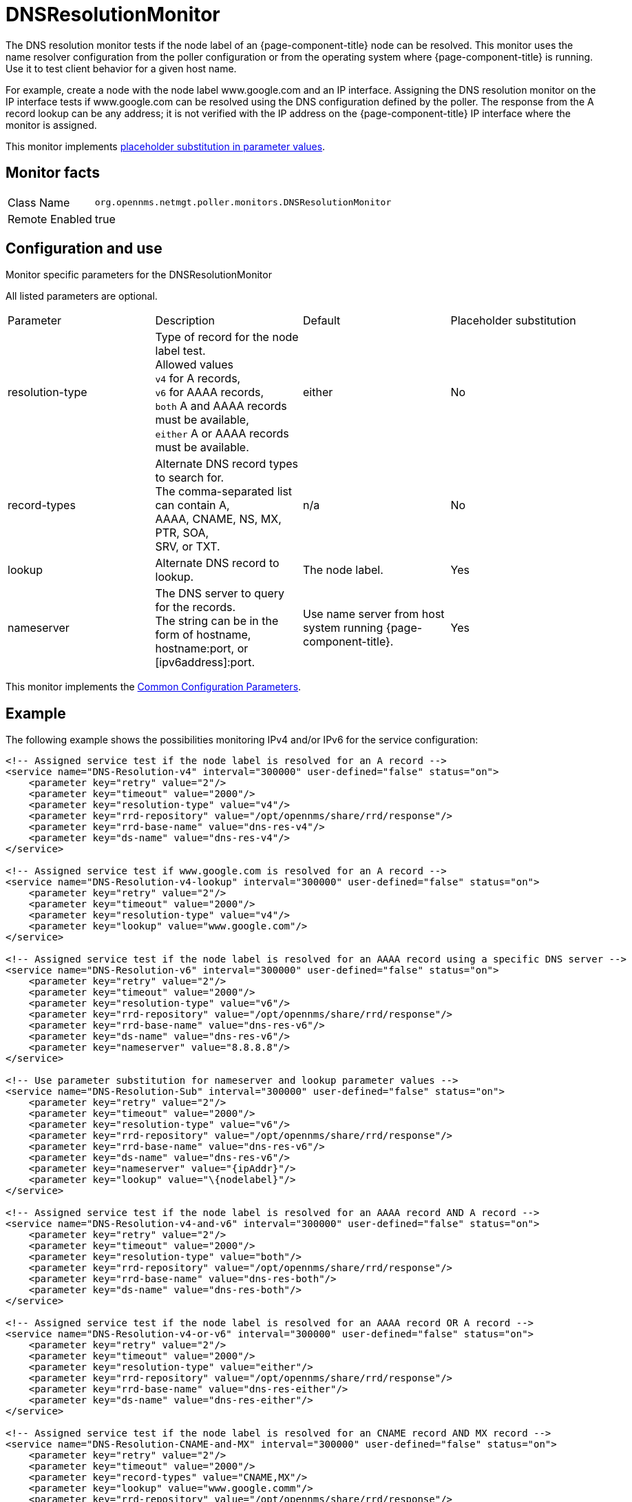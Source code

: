 
[[poller-dns-resolution-monitor]]
= DNSResolutionMonitor

The DNS resolution monitor tests if the node label of an {page-component-title} node can be resolved.
This monitor uses the name resolver configuration from the poller configuration or from the operating system where {page-component-title} is running.
Use it to test client behavior for a given host name.

For example, create a node with the node label www.google.com and an IP interface.
Assigning the DNS resolution monitor on the IP interface tests if www.google.com can be resolved using the DNS configuration defined by the poller.
The response from the A record lookup can be any address; it is not verified with the IP address on the {page-component-title} IP interface where the monitor is assigned.

This monitor implements <<service-assurance/monitors/introduction.adoc#ga-service-assurance-monitors-placeholder-substitution-parameters, placeholder substitution in parameter values>>.

== Monitor facts

[options="autowidth"]
|===
| Class Name | `org.opennms.netmgt.poller.monitors.DNSResolutionMonitor`
| Remote Enabled | true
|===

== Configuration and use

.Monitor specific parameters for the DNSResolutionMonitor
[options="header, autowidth"]

All listed parameters are optional. 

|===
| Parameter         | Description |               Default | Placeholder substitution
| resolution-type| Type of record for the node label test. +
                      Allowed values +
                      `v4` for A records, +
                      `v6` for AAAA records, +
                      `both` A and AAAA records must be available, +
                      `either` A or AAAA records must be available.  | either | No
| record-types   | Alternate DNS record types to search for. +
                      The comma-separated list can contain A, +
                      AAAA, CNAME, NS, MX, PTR, SOA, +
                      SRV, or TXT.                                  | n/a | No
| lookup         | Alternate DNS record to lookup.                    | The node label. | Yes
| nameserver      | The DNS server to query for the records. +
                      The string can be in the form of hostname, +
                      hostname:port, or [ipv6address]:port.             | Use name server from host system running {page-component-title}. | Yes
|===

This monitor implements the <<service-assurance/monitors/introduction.adoc#ga-service-assurance-monitors-common-parameters, Common Configuration Parameters>>.

== Example

The following example shows the possibilities monitoring IPv4 and/or IPv6 for the service configuration:

[source, xml]
----
<!-- Assigned service test if the node label is resolved for an A record -->
<service name="DNS-Resolution-v4" interval="300000" user-defined="false" status="on">
    <parameter key="retry" value="2"/>
    <parameter key="timeout" value="2000"/>
    <parameter key="resolution-type" value="v4"/>
    <parameter key="rrd-repository" value="/opt/opennms/share/rrd/response"/>
    <parameter key="rrd-base-name" value="dns-res-v4"/>
    <parameter key="ds-name" value="dns-res-v4"/>
</service>

<!-- Assigned service test if www.google.com is resolved for an A record -->
<service name="DNS-Resolution-v4-lookup" interval="300000" user-defined="false" status="on">
    <parameter key="retry" value="2"/>
    <parameter key="timeout" value="2000"/>
    <parameter key="resolution-type" value="v4"/>
    <parameter key="lookup" value="www.google.com"/>
</service>

<!-- Assigned service test if the node label is resolved for an AAAA record using a specific DNS server -->
<service name="DNS-Resolution-v6" interval="300000" user-defined="false" status="on">
    <parameter key="retry" value="2"/>
    <parameter key="timeout" value="2000"/>
    <parameter key="resolution-type" value="v6"/>
    <parameter key="rrd-repository" value="/opt/opennms/share/rrd/response"/>
    <parameter key="rrd-base-name" value="dns-res-v6"/>
    <parameter key="ds-name" value="dns-res-v6"/>
    <parameter key="nameserver" value="8.8.8.8"/>
</service>

<!-- Use parameter substitution for nameserver and lookup parameter values -->
<service name="DNS-Resolution-Sub" interval="300000" user-defined="false" status="on">
    <parameter key="retry" value="2"/>
    <parameter key="timeout" value="2000"/>
    <parameter key="resolution-type" value="v6"/>
    <parameter key="rrd-repository" value="/opt/opennms/share/rrd/response"/>
    <parameter key="rrd-base-name" value="dns-res-v6"/>
    <parameter key="ds-name" value="dns-res-v6"/>
    <parameter key="nameserver" value="{ipAddr}"/>
    <parameter key="lookup" value="\{nodelabel}"/>
</service>

<!-- Assigned service test if the node label is resolved for an AAAA record AND A record -->
<service name="DNS-Resolution-v4-and-v6" interval="300000" user-defined="false" status="on">
    <parameter key="retry" value="2"/>
    <parameter key="timeout" value="2000"/>
    <parameter key="resolution-type" value="both"/>
    <parameter key="rrd-repository" value="/opt/opennms/share/rrd/response"/>
    <parameter key="rrd-base-name" value="dns-res-both"/>
    <parameter key="ds-name" value="dns-res-both"/>
</service>

<!-- Assigned service test if the node label is resolved for an AAAA record OR A record -->
<service name="DNS-Resolution-v4-or-v6" interval="300000" user-defined="false" status="on">
    <parameter key="retry" value="2"/>
    <parameter key="timeout" value="2000"/>
    <parameter key="resolution-type" value="either"/>
    <parameter key="rrd-repository" value="/opt/opennms/share/rrd/response"/>
    <parameter key="rrd-base-name" value="dns-res-either"/>
    <parameter key="ds-name" value="dns-res-either"/>
</service>

<!-- Assigned service test if the node label is resolved for an CNAME record AND MX record -->
<service name="DNS-Resolution-CNAME-and-MX" interval="300000" user-defined="false" status="on">
    <parameter key="retry" value="2"/>
    <parameter key="timeout" value="2000"/>
    <parameter key="record-types" value="CNAME,MX"/>
    <parameter key="lookup" value="www.google.comm"/>
    <parameter key="rrd-repository" value="/opt/opennms/share/rrd/response"/>
    <parameter key="rrd-base-name" value="dns-res-cname-mx"/>
    <parameter key="ds-name" value="dns-res-cname-mx"/>
</service>

<monitor service="DNS-Resolution-v4" class-name="org.opennms.netmgt.poller.monitors.DNSResolutionMonitor" />
<monitor service="DNS-Resolution-v4-lookup" class-name="org.opennms.netmgt.poller.monitors.DNSResolutionMonitor" />
<monitor service="DNS-Resolution-v6" class-name="org.opennms.netmgt.poller.monitors.DNSResolutionMonitor" />
<monitor service="DNS-Resolution-Sub" class-name="org.opennms.netmgt.poller.monitors.DNSResolutionMonitor" />
<monitor service="DNS-Resolution-v4-and-v6" class-name="org.opennms.netmgt.poller.monitors.DNSResolutionMonitor" />
<monitor service="DNS-Resolution-v4-or-v6" class-name="org.opennms.netmgt.poller.monitors.DNSResolutionMonitor" />
<monitor service="DNS-Resolution-CNAME-and-MX" class-name="org.opennms.netmgt.poller.monitors.DNSResolutionMonitor" />
----

To have response time graphs for the name resolution you have to configure RRD graphs for the given ds-names (dns-res-v4, dns-res-v6, dns-res-both, dns-res-either, dns-res-cname-mx) in $\{OPENNMS_HOME}/etc/response-graph.properties.

== DNSResolutionMonitor vs. DnsMonitor

The DNSResolutionMonitor measures the availability and record outages of a name resolution from a client perspective.
Use the service mainly for websites or similar publicly available resources.
You can use it in combination with the 
<<service-assurance/monitors/PageSequenceMonitor.adoc#pagesequencemonitor, PageSequenceMonitor>> to provide a hint if a website is not available for DNS reasons.

The DnsMonitor is a test against a specific DNS server.
In {page-component-title}, the DNS server is the node and the DnsMonitor sends a lookup request for a given A record to the DNS server IP address.
The service goes down if the DNS server doesn't have a valid A record in its zone database or as some other issues resolving A records.
